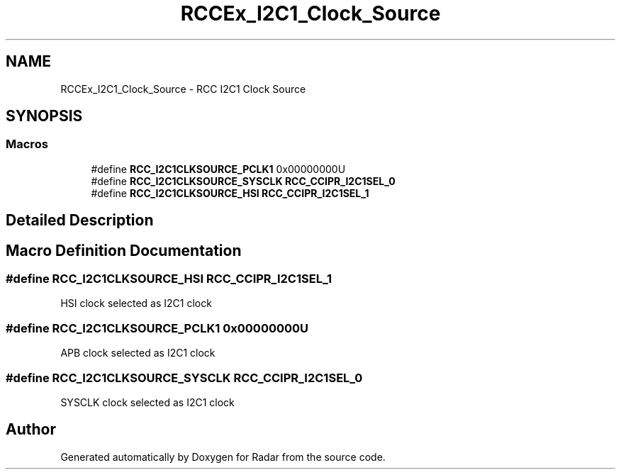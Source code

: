 .TH "RCCEx_I2C1_Clock_Source" 3 "Version 1.0.0" "Radar" \" -*- nroff -*-
.ad l
.nh
.SH NAME
RCCEx_I2C1_Clock_Source \- RCC I2C1 Clock Source
.SH SYNOPSIS
.br
.PP
.SS "Macros"

.in +1c
.ti -1c
.RI "#define \fBRCC_I2C1CLKSOURCE_PCLK1\fP   0x00000000U"
.br
.ti -1c
.RI "#define \fBRCC_I2C1CLKSOURCE_SYSCLK\fP   \fBRCC_CCIPR_I2C1SEL_0\fP"
.br
.ti -1c
.RI "#define \fBRCC_I2C1CLKSOURCE_HSI\fP   \fBRCC_CCIPR_I2C1SEL_1\fP"
.br
.in -1c
.SH "Detailed Description"
.PP 

.SH "Macro Definition Documentation"
.PP 
.SS "#define RCC_I2C1CLKSOURCE_HSI   \fBRCC_CCIPR_I2C1SEL_1\fP"
HSI clock selected as I2C1 clock 
.SS "#define RCC_I2C1CLKSOURCE_PCLK1   0x00000000U"
APB clock selected as I2C1 clock 
.SS "#define RCC_I2C1CLKSOURCE_SYSCLK   \fBRCC_CCIPR_I2C1SEL_0\fP"
SYSCLK clock selected as I2C1 clock 
.SH "Author"
.PP 
Generated automatically by Doxygen for Radar from the source code\&.
